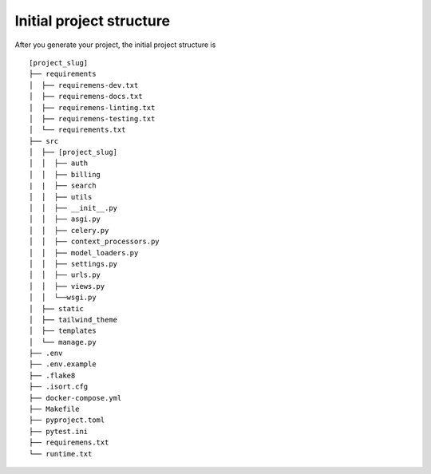 .. _initial-project-structure:

=========================
Initial project structure
=========================

After you generate your project, the initial project structure is 

::

   [project_slug]
   ├── requirements
   │  ├── requiremens-dev.txt
   │  ├── requiremens-docs.txt
   │  ├── requiremens-linting.txt
   │  ├── requiremens-testing.txt
   │  └── requirements.txt
   ├── src
   │  ├── [project_slug]
   │  │  ├── auth 
   │  │  ├── billing
   |  |  ├── search
   │  │  ├── utils
   │  │  ├── __init__.py
   │  │  ├── asgi.py
   │  │  ├── celery.py
   │  │  ├── context_processors.py
   │  │  ├── model_loaders.py
   │  │  ├── settings.py
   │  │  ├── urls.py
   │  │  ├── views.py
   │  │  └──wsgi.py
   │  ├── static
   │  ├── tailwind_theme
   │  ├── templates
   │  └── manage.py    
   ├── .env
   ├── .env.example
   ├── .flake8
   ├── .isort.cfg
   ├── docker-compose.yml
   ├── Makefile
   ├── pyproject.toml
   ├── pytest.ini
   ├── requiremens.txt
   └── runtime.txt